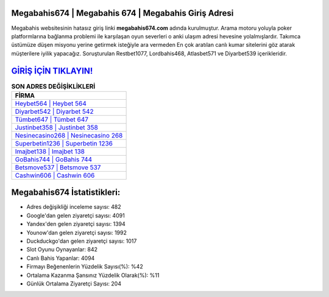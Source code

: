 ﻿Megabahis674 | Megabahis 674 | Megabahis Giriş Adresi
===================================

.. image:: images/megabahis-giris.jpg
   :width: 600
   
Megabahis websitesinin hatasız giriş linki **megabahis674.com** adında kurulmuştur. Arama motoru yoluyla poker platformlarına bağlanma problemi ile karşılaşan oyun severleri o anki ulaşım adresi hevesine yolalmışlardır. Takımca üstümüze düşen misyonu yerine getirmek isteğiyle ara vermeden En çok aratılan canlı kumar sitelerini göz atarak müşterilere iyilik yapacağız. Soruşturulan Restbet1077, Lordbahis468, Atlasbet571 ve Diyarbet539 içerikleridir.

`GİRİŞ İÇİN TIKLAYIN! <https://uclck.me/gonow>`_
==============

.. list-table:: **SON ADRES DEĞİŞİKLİKLERİ**
   :widths: 100
   :header-rows: 1

   * - FİRMA
   * - `Heybet564 | Heybet 564 <heybet564-heybet-564-heybet-giris-adresi.html>`_
   * - `Diyarbet542 | Diyarbet 542 <diyarbet542-diyarbet-542-diyarbet-giris-adresi.html>`_
   * - `Tümbet647 | Tümbet 647 <tumbet647-tumbet-647-tumbet-giris-adresi.html>`_	 
   * - `Justinbet358 | Justinbet 358 <justinbet358-justinbet-358-justinbet-giris-adresi.html>`_	 
   * - `Nesinecasino268 | Nesinecasino 268 <nesinecasino268-nesinecasino-268-nesinecasino-giris-adresi.html>`_ 
   * - `Superbetin1236 | Superbetin 1236 <superbetin1236-superbetin-1236-superbetin-giris-adresi.html>`_
   * - `Imajbet138 | Imajbet 138 <imajbet138-imajbet-138-imajbet-giris-adresi.html>`_	 
   * - `GoBahis744 | GoBahis 744 <gobahis744-gobahis-744-gobahis-giris-adresi.html>`_
   * - `Betsmove537 | Betsmove 537 <betsmove537-betsmove-537-betsmove-giris-adresi.html>`_
   * - `Cashwin606 | Cashwin 606 <cashwin606-cashwin-606-cashwin-giris-adresi.html>`_
	 
Megabahis674 İstatistikleri:
===================================	 
* Adres değişikliği inceleme sayısı: 482
* Google'dan gelen ziyaretçi sayısı: 4091
* Yandex'den gelen ziyaretçi sayısı: 1394
* Younow'dan gelen ziyaretçi sayısı: 1992
* Duckduckgo'dan gelen ziyaretçi sayısı: 1017
* Slot Oyunu Oynayanlar: 842
* Canlı Bahis Yapanlar: 4094
* Firmayı Beğenenlerin Yüzdelik Sayısı(%): %42
* Ortalama Kazanma Şansınız Yüzdelik Olarak(%): %11
* Günlük Ortalama Ziyaretçi Sayısı: 204
